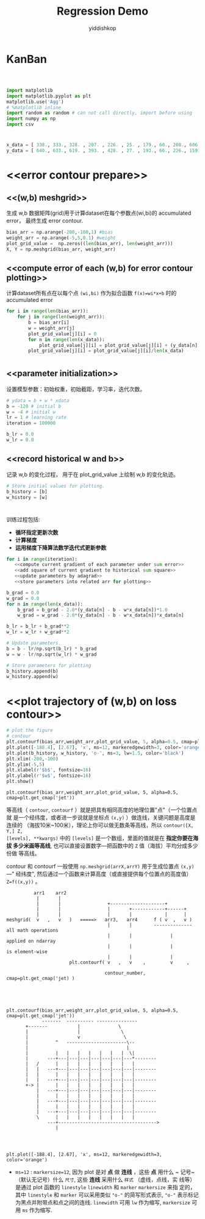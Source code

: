 # -*- org-export-babel-evaluate: nil -*-
#+PROPERTY: header-args :eval never-export
#+PROPERTY: header-args:python :session title
#+PROPERTY: header-args:ipython :session title
#+HTML_HEAD: <link rel="stylesheet" type="text/css" href="path to your .css file" >
#+HTML_HEAD: <script src="path to your .js file"></script>
#+HTML_HEAD: <script type="text/javascript">
#+HTML_HEAD: <script src="https://cdn.mathjax.org/mathjax/latest/MathJax.js?config=TeX-AMS-MML_HTMLorMML"></script>
#+OPTIONS: html-link-use-abs-url:nil html-postamble:nil html-preamble:t
#+OPTIONS: H:3 num:nil ^:nil _:nil tags:not-in-toc
#+TITLE: Regression Demo
#+AUTHOR: yiddishkop
#+EMAIL: [[mailto:yiddishkop@163.com][yiddi's email]]
#+TAGS: {PKGIMPT(i) DATAVIEW(v) DATAPREP(p) GRAPHBUILD(b) GRAPHCOMPT(c)} LINAGAPI(a) PROBAPI(b) MATHFORM(f) MLALGO(m)

* KanBan

#+NAME: Regression with AdaGrad
#+BEGIN_SRC python :tangle yes :noweb yes :exports code :results output drawer

#+END_SRC

* <<imports>>
#+BEGIN_SRC python :session regdemo :tangle yes :exports code :async t :results output
  import matplotlib
  import matplotlib.pyplot as plt
  matplotlib.use('Agg')
  # %matplotlib inline
  import random as random # can not call directly, import before using
  import numpy as np
  import csv
#+END_SRC

#+RESULTS:
#+begin_example
__main__:3: UserWarning:
This call to matplotlib.use() has no effect because the backend has already
been chosen; matplotlib.use() must be called *before* pylab, matplotlib.pyplot,
or matplotlib.backends is imported for the first time.

The backend was *originally* set to 'TkAgg' by the following code:
  File "<stdin>", line 1, in <module>
  File "c:/Users/Ersin/AppData/Local/Temp/babel-GVjDuy/python-Ae8FNz", line 2, in <module>
    import matplotlib.pyplot as plt
  File "c:\Users\Ersin\AppData\Local\Programs\Python\Python36\lib\site-packages\matplotlib\pyplot.py", line 71, in <module>
    from matplotlib.backends import pylab_setup
  File "c:\Users\Ersin\AppData\Local\Programs\Python\Python36\lib\site-packages\matplotlib\backends\__init__.py", line 16, in <module>
    line for line in traceback.format_stack()
#+end_example

* <<datasets>>
#+BEGIN_SRC python :session regdemo :tangle yes :exports code :async t :results output
  x_data = [ 338., 333., 328. , 207. , 226. , 25. , 179., 60., 208., 606.]
  y_data = [ 640., 633., 619. , 393. , 428. , 27. , 193., 66., 226., 1591.]
#+END_SRC

#+RESULTS:

* <<error contour prepare>>
** <<(w,b) meshgrid>>
 生成 w,b 数据矩阵(grid)用于计算dataset在每个参数点(wi,bi)的 accumulated error，
 最终生成 error contour.
 #+BEGIN_SRC python :session regdemo :tangle yes :exports code :async t :results output
   bias_arr = np.arange(-200,-100,1) #bias
   weight_arr = np.arange(-5,5,0.1) #weight
   plot_grid_value =  np.zeros((len(bias_arr), len(weight_arr)))
   X, Y = np.meshgrid(bias_arr, weight_arr)
 #+END_SRC

 #+RESULTS:

** <<compute error of each (w,b) for error contour plotting>>
 计算dataset所有点在以每个点 ~(wi,bi)~ 作为拟合函数 ~f(x)=wi*x+b~ 时的 accumulated error
 #+BEGIN_SRC python :session regdemo :tangle yes :exports code :async t :results output
   for i in range(len(bias_arr)):
       for j in range(len(weight_arr)):
           b = bias_arr[i]
           w = weight_arr[j]
           plot_grid_value[j][i] = 0
           for n in range(len(x_data)):
               plot_grid_value[j][i] = plot_grid_value[j][i] + (y_data[n] - b - w*x_data[n])**2
           plot_grid_value[j][i] = plot_grid_value[j][i]/len(x_data)
 #+END_SRC

 #+RESULTS:

* <<initialization>>
** <<parameter initialization>>
 设置模型参数：初始权重，初始截距，学习率，迭代次数。
 #+BEGIN_SRC python :session regdemo :tangle yes :exports code :async t :results output
   # ydata = b + w * xdata
   b = -120 # initial b
   w = -4 # initial w
   lr = 1 # learning rate
   iteration = 100000

   b_lr = 0.0
   w_lr = 0.0
 #+END_SRC

 #+RESULTS:

** <<record historical w and b>>
 记录 w,b 的变化过程， 用于在 plot_grid_value 上绘制 w,b 的变化轨迹。
 #+BEGIN_SRC python :session regdemo :tangle yes :exports code :async t :results output
   # Store initial values for plotting.
   b_history = [b]
   w_history = [w]
 #+END_SRC

 #+RESULTS:

* <<train>>

  训练过程包括:
  - *循环指定更新次数*
  - *计算梯度*
  - *运用梯度下降算法数学迭代式更新参数*
#+BEGIN_SRC python :session regdemo :noweb yes :exports code :async t :results output
  for i in range(iteration):
     <<compute current gradient of each parameter under sum error>>
     <<add square of current gradient to historical sum square>>
     <<update parameters by adagrad>>
     <<store parameters into related arr for plotting>>
#+END_SRC

#+RESULTS:

#+name: compute current gradient of each parameter under sum error
#+BEGIN_SRC python :session regdemo :tangle yes :exports code :async t :results output
  b_grad = 0.0
  w_grad = 0.0
  for n in range(len(x_data)):
      b_grad = b_grad - 2.0*(y_data[n] - b - w*x_data[n])*1.0
      w_grad = w_grad - 2.0*(y_data[n] - b - w*x_data[n])*x_data[n]
#+END_SRC

#+name: add square of current gradient to historical sum square
#+BEGIN_SRC python :session regdemo :tangle yes :exports code :async t :results output
  b_lr = b_lr + b_grad**2
  w_lr = w_lr + w_grad**2
#+END_SRC

#+name: update parameters by adagrad
#+BEGIN_SRC python  :session regdemo :tangle yes :exports code :async t :results output
      # Update parameters.
      b = b - lr/np.sqrt(b_lr) * b_grad
      w = w - lr/np.sqrt(w_lr) * w_grad
#+END_SRC

#+name: store parameters into related arr for plotting
#+BEGIN_SRC python  :session regdemo :tangle yes :exports code :async t :results output
      # Store parameters for plotting
      b_history.append(b)
      w_history.append(w)
#+END_SRC

* <<plot trajectory of (w,b) on loss contour>>
#+name: plot the trajectory of (w,b) from historical records
#+BEGIN_SRC python :session regdemo :tangle yes :exports code :async t :results output
  # plot the figure
  # contour
  plt.contourf(bias_arr,weight_arr,plot_grid_value, 5, alpha=0.5, cmap=plt.get_cmap('jet'))
  plt.plot([-188.4], [2.67], 'x', ms=12, markeredgewidth=3, color='orange')
  plt.plot(b_history, w_history, 'o-', ms=3, lw=1.5, color='black')
  plt.xlim(-200,-100)
  plt.ylim(-5,5)
  plt.xlabel(r'$b$', fontsize=16)
  plt.ylabel(r'$w$', fontsize=16)
  plt.show()
#+END_SRC


#+BEGIN_EXAMPLE
plt.contourf(bias_arr,weight_arr,plot_grid_value, 5, alpha=0.5, cmap=plt.get_cmap('jet'))
#+END_EXAMPLE

等高线（ ~contour~, ~contourf~ ）就是把具有相同高度的地理位置"点"（一个位置点就
是一个经纬度，或者进一步说就是坐标点 ~(x,y)~ ）做连线，关键问题是高度是连续的
（海拔10米~100米），理论上你可以做无数条等高线，所以 ~contour([X, Y,] Z,
[levels], **kwargs)~ 中的 ~[levels]~ 是一个数组，里面的值就是在 *指定你要在海拔
多少米画等高线*, 也可以直接设置数字---把函数中的 ~Z~ 值（海拔）平均分成多少份做
等高线。

contour 和 contourf 一般使用 ~np.meshgrid(arrX,arrY)~ 用于生成位置点 ~(x,y)~---"
经纬度", 然后通过一个函数来计算高度（或直接提供每个位置点的高度值） ~Z=f((x,y))~
。

#+BEGIN_EXAMPLE
          arr1    arr2
           |       |
           |       |                 +--------------------+
           |       |                 |       +------------+------+
           |       |                 |       |            |      |
meshgrid(  v   ,   v   )   =====>   arr3,   arr4      f ( v  ,   v )
                                     |       |        -------------- all math operations
                                     |       |              |        applied on ndarray
                                     |       |              |        is element-wise
                                     |       |              |
                       plt.contourf( v   ,   v    ,         v     ,

                                    contour_number, cmap=plt.get_cmap('jet) )



#+END_EXAMPLE

#+BEGIN_EXAMPLE

  plt.contourf(bias_arr,weight_arr,plot_grid_value, 5, alpha=0.5, cmap=plt.get_cmap('jet'))
               -------  ---------- ---------------
         +-------           |              \
         |                  |               \
         |                  v                \
         |          ^   ----------------------\--
         |                                    |
         |          |   |   |   |   |   |   |  \|
         |       ---+---|---|---|---|---|---|---*--------
         |   /      |   |   |   |   |   |   |   |
         |   |   ---+---|---|---|---|---|---|---|--------
         |   |      |   |   |   |   |   |   |   |
         |   |   ---+---|---|---|---|---|---|---|--------
         +-> |      |   |   |   |   |   |   |   |
             |   ---+---|---|---|---|---|---|---|--------
             |      |   |   |   |   |   |   |   |
             |   ---+---|---|---|---|---|---|---|--------
             |      |   |   |   |   |   |   |   |
             |   ---+---|---|---|---|---|---|---|--------
             \      |   |   |   |   |   |   |   |
                 ---+------------------------------------>
                    |



#+END_EXAMPLE

#+BEGIN_EXAMPLE
plt.plot([-188.4], [2.67], 'x', ms=12, markeredgewidth=3, color='orange')
#+END_EXAMPLE

- ~ms=12~ : ~markersize=12~, 因为 plot 是对 *点* 做 *连线* ，这些 *点* 用什么 ~
  记号~ （默认无记号）什么 ~尺寸~, 这些 *连线* 采用什么 ~样式~ （虚线，点线，实
  线等）是通过 plot 函数的 ~linestyle~ ~linewidth~ 和 ~marker~ ~markersize~ 来指
  定的，其中 ~linestyle~ 和 ~marker~ 可以采用类似 ~"o-"~ 的简写形式表示, ~"o-"~
  表示标记为黑点并附带点和点之间的连线. ~linewidth~ 可用 ~lw~ 作为缩写,
  ~markersize~ 可用 ~ms~ 作为缩写.


